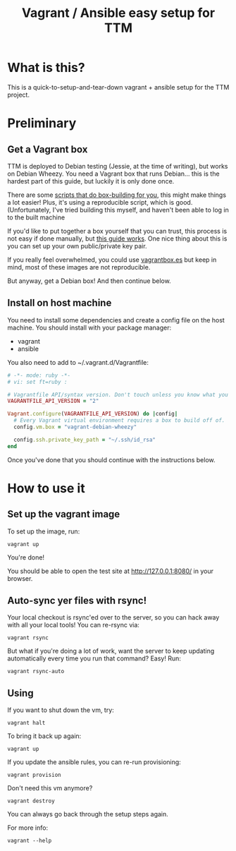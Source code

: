 #+TITLE: Vagrant / Ansible easy setup for TTM

* What is this?

This is a quick-to-setup-and-tear-down vagrant + ansible setup for the
TTM project.

* Preliminary
** Get a Vagrant box

TTM is deployed to Debian testing (Jessie, at the time of writing),
but works on Debian Wheezy.  You need a Vagrant box that runs
Debian... this is the hardest part of this guide, but luckily it is
only done once.

There are some [[https://github.com/dotzero/vagrant-debian-wheezy-64][scripts that do box-building for you]], this might make
things a lot easier!  Plus, it's using a reproducible script, which is
good.  (Unfortunately, I've tried building this myself, and haven't
been able to log in to the built machine

If you'd like to put together a box yourself that you can trust, this
process is not easy if done manually, but [[http://hadooppowered.com/2014/05/10/create-a-debian-wheezy-vagrant-box/][this guide works]].  One nice
thing about this is you can set up your own public/private key pair.

If you really feel overwhelmed, you could use [[http://www.vagrantbox.es/][vagrantbox.es]] but keep
in mind, most of these images are not reproducible.

But anyway, get a Debian box!  And then continue below.

** Install on host machine
You need to install some dependencies and create a config file on the
host machine. You should install with your package manager:
- vagrant
- ansible

You also need to add to ~/.vagrant.d/Vagrantfile:
#+BEGIN_SRC ruby
  # -*- mode: ruby -*-
  # vi: set ft=ruby :

  # Vagrantfile API/syntax version. Don't touch unless you know what you're doing!
  VAGRANTFILE_API_VERSION = "2"

  Vagrant.configure(VAGRANTFILE_API_VERSION) do |config|
    # Every Vagrant virtual environment requires a box to build off of.
    config.vm.box = "vagrant-debian-wheezy"

    config.ssh.private_key_path = "~/.ssh/id_rsa"
  end
#+END_SRC

Once you've done that you should continue with the instructions
below.
* How to use it
** Set up the vagrant image

To set up the image, run:

: vagrant up

You're done!

You should be able to open the test site at http://127.0.0.1:8080/ in
your browser.

** Auto-sync yer files with rsync!

Your local checkout is rsync'ed over to the server, so you can hack
away with all your local tools!  You can re-rsync via:

: vagrant rsync

But what if you're doing a lot of work, want the server to keep
updating automatically every time you run that command?  Easy!  Run:

: vagrant rsync-auto

** Using

If you want to shut down the vm, try:

: vagrant halt

To bring it back up again:

: vagrant up

If you update the ansible rules, you can re-run provisioning:

: vagrant provision

Don't need this vm anymore?

: vagrant destroy

You can always go back through the setup steps again.

For more info:

: vagrant --help

